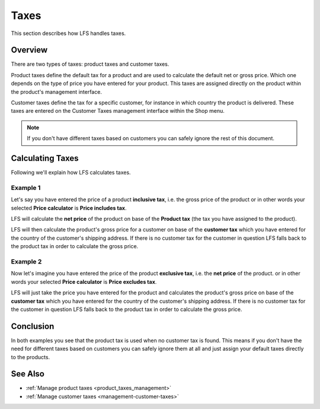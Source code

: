 .. index:: Taxes

.. _taxes_concept:

=====
Taxes
=====

This section describes how LFS handles taxes.

Overview
========

There are two types of taxes: product taxes and customer taxes.

Product taxes define the default tax for a product and are used to calculate
the default net or gross price. Which one depends on the type of price you
have entered for your product. This taxes are assigned directly on the   product
within the product's management interface.

Customer taxes define the tax for a specific customer, for instance in which
country the product is delivered. These taxes are entered on the Customer
Taxes management interface within the Shop menu.

.. Note::

      If you don't have different taxes based on customers you can safely
      ignore the rest of this document.

Calculating Taxes
=================

Following we'll explain how LFS calculates taxes.

Example 1
---------

Let's say you have entered the price of a product **inclusive tax**, i.e.   the
gross price of the product or in other words your selected **Price
calculator** is **Price includes tax**.

LFS will calculate the **net price** of the product on base of the   **Product
tax** (the tax you have assigned to the product).

LFS will then calculate the product's gross price for a customer on base of
the **customer tax** which you have entered for the country of the customer's
shipping address. If there is no customer tax for the customer in question   LFS
falls back to the product tax in order to calculate the gross price.

Example 2
---------

Now let's imagine you have entered the price of the product **exclusive tax**,
i.e. the **net price** of the product. or in other words your selected   **Price
calculator** is **Price excludes tax**.

LFS will just take the price you have entered for the product and calculates
the product's gross price on base of the **customer tax** which you have
entered for the country of the customer's shipping address. If there is no
customer tax for the customer in question LFS falls back to the product tax   in
order to calculate the gross price.

Conclusion
==========

In both examples you see that the product tax is used when no customer tax is
found. This means if you don't have the need for different taxes based on
customers you can safely ignore them at all and just assign your default taxes
directly to the products.

See Also
========

* :ref:`Manage product taxes <product_taxes_management>`
* :ref:`Manage customer taxes <management-customer-taxes>`
